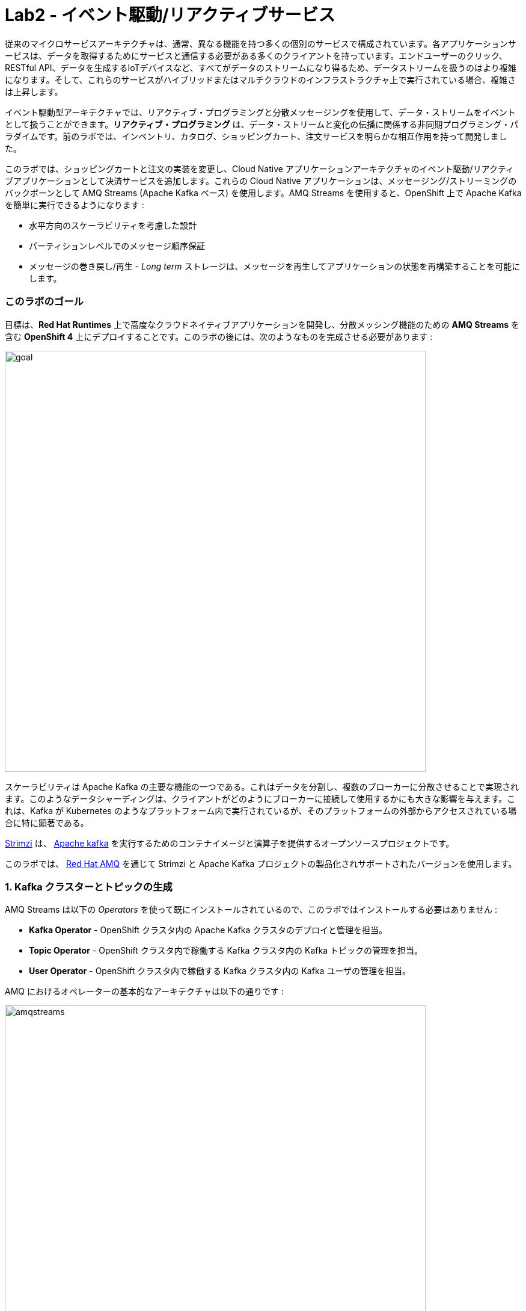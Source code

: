 = Lab2 - イベント駆動/リアクティブサービス
:experimental:

従来のマイクロサービスアーキテクチャは、通常、異なる機能を持つ多くの個別のサービスで構成されています。各アプリケーションサービスは、データを取得するためにサービスと通信する必要がある多くのクライアントを持っています。エンドユーザーのクリック、RESTful API、データを生成するIoTデバイスなど、すべてがデータのストリームになり得るため、データストリームを扱うのはより複雑になります。そして、これらのサービスがハイブリッドまたはマルチクラウドのインフラストラクチャ上で実行されている場合、複雑さは上昇します。

イベント駆動型アーキテクチャでは、リアクティブ・プログラミングと分散メッセージングを使用して、データ・ストリームをイベントとして扱うことができます。*リアクティブ・プログラミング* は、データ・ストリームと変化の伝播に関係する非同期プログラミング・パラダイムです。前のラボでは、インベントリ、カタログ、ショッピングカート、注文サービスを明らかな相互作用を持って開発しました。

このラボでは、ショッピングカートと注文の実装を変更し、Cloud Native アプリケーションアーキテクチャのイベント駆動/リアクティブアプリケーションとして決済サービスを追加します。これらの Cloud Native アプリケーションは、メッセージング/ストリーミングのバックボーンとして AMQ Streams (Apache Kafka ベース) を使用します。AMQ Streams を使用すると、OpenShift 上で Apache Kafka を簡単に実行できるようになります :

* 水平方向のスケーラビリティを考慮した設計
* パーティションレベルでのメッセージ順序保証
* メッセージの巻き戻し/再生 - _Long term_ ストレージは、メッセージを再生してアプリケーションの状態を再構築することを可能にします。

=== このラボのゴール

目標は、*Red Hat Runtimes* 上で高度なクラウドネイティブアプリケーションを開発し、分散メッシング機能のための *AMQ Streams* を含む *OpenShift 4* 上にデプロイすることです。このラボの後には、次のようなものを完成させる必要があります :

image::lab2-goal.png[goal, 700]

スケーラビリティは Apache Kafka の主要な機能の一つである。これはデータを分割し、複数のブローカーに分散させることで実現されます。このようなデータシャーディングは、クライアントがどのようにブローカーに接続して使用するかにも大きな影響を与えます。これは、Kafka が Kubernetes のようなプラットフォーム内で実行されているが、そのプラットフォームの外部からアクセスされている場合に特に顕著である。

https://strimzi.io/[Strimzi] は、 https://developers.redhat.com/videos/youtube/CZhOJ_ysIiI/[Apache kafka] を実行するためのコンテナイメージと演算子を提供するオープンソースプロジェクトです。

このラボでは、 https://www.redhat.com/en/technologies/jboss-middleware/amq?extIdCarryOver=true&sc_cid=701f2000001OH7TAAW[Red Hat AMQ^] を通じて Strimzi と Apache Kafka プロジェクトの製品化されサポートされたバージョンを使用します。

=== 1. Kafka クラスターとトピックの生成

AMQ Streams は以下の _Operators_ を使って既にインストールされているので、このラボではインストールする必要はありません :

* *Kafka Operator* - OpenShift クラスタ内の Apache Kafka クラスタのデプロイと管理を担当。
* *Topic Operator* - OpenShift クラスタ内で稼働する Kafka クラスタ内の Kafka トピックの管理を担当。
* *User Operator* - OpenShift クラスタ内で稼働する Kafka クラスタ内の Kafka ユーザの管理を担当。

AMQ におけるオペレーターの基本的なアーキテクチャは以下の通りです :

image::kafka-operators-arch.png[amqstreams, 700]

** Kafka クラスタ**を作成してみましょう。左側のプロジェクト概要の _From Catalog_ ボックスにある *+Add* をクリックします :

image::kafka-catalog.png[kafka, 700]

検索ボックスに `kafka` と入力して、*Kafka* をクリックします :

image::kafka-create.png[kafka, 700]

*Create* をクリックすると、YAML エディタで *Kafka* クラスタを定義します。全ての値をそのままにして、下部の *Create* をクリックしてください :

image::kafka-create-detail.png[kafka, 700]

次に、Kafka _Topic_ を作成します。もう一度、_Add > From Catalog_ をクリックし、検索ボックスに `kafka topic` と入力して、*Kafka Topic* をクリックします :

image::kafka-topic-catalog.png[kafka, 700]

*Create* をクリックすると、YAML エディタで *KafkaTopic* オブジェクトを定義します。名前を `orders` に変更して、下部の *Create* をクリックしてください :

image::kafka-topic-orders-create.png[kafka, 700]

上記と同じプロセスを使用して別のトピックを作成しますが、名前は `payments` です :

image::kafka-topic-catalog.png[kafka, 700]

名前を `payments` に変更して、下部の *Create* をクリックします。

image::kafka-topic-payments-create.png[kafka, 700]

*よくできました。* これで、Kafka クラスタが `payments` と `orders` という 2 つの Kafka トピックで動作していることになります。

image::kafka-topics-created.png[kafka, 700]

=== 2. 決済サービスの開発とデプロイ

私たちの _Payment Service_ は、ショッピングカートで注文がチェックアウトされた際に、クレジットカードや銀行ベースの支払いを含む様々な支払い方法で電子的な支払いを受け入れるためのオンラインサービスを提供します。実際には何もしませんが、オンラインショッピングの注文が当社のサービスに投稿されたときに*処理する支払いマイクロサービスを表しています。

CodeReady Workspaces で、*payment-service* ディレクトリを展開します。

image::codeready-workspace-payment-project.png[catalog, 700]

このステップでは、Quarkus ベースの決済サービスが Kafka を使用して注文イベントを受信し、決済イベントに _反応_ する方法を学びます。

CodeReady Workspaces Terminal で Quarkus Kafka の拡張機能を使って Maven の依存関係を追加してみましょう :

[source,sh,role="copypaste"]
----
mvn quarkus:add-extension -Dextensions="kafka" -f $CHE_PROJECTS_ROOT/cloud-native-workshop-v2m4-labs/payment-service
----

アウトプットに以下を確認することができます :

[source,console]
----
✅ Adding extension io.quarkus:quarkus-smallrye-reactive-messaging-kafka
----

このコマンドは、Quarkus アプリケーション用の Kafka 拡張機能をインポートし、Kafka クラスタと統合するために必要なすべての機能を提供します。これを `pom.xml` に追加します。:

[source,xml]
----
    ...
    <dependency>
      <groupId>io.quarkus</groupId>
      <artifactId>quarkus-smallrye-reactive-messaging-kafka</artifactId>
    </dependency>
    ...
----

まず、*@ConfigProperty* とメッセージを送信するための *Producer* フィールドを使って設定を注入することから始めましょう。また、後でデバッグメッセージを見ることができるように `log` フィールドを追加します。

このコードを `PaymentResource.java` ファイル (`src/main/java/com/redhat/cloudnative` ディレクトリ) の `// TODO: Add Messaging ConfigProperty here` マーカーに追加します :

[source,java,role="copypaste"]
----
    @ConfigProperty(name = "mp.messaging.outgoing.payments.bootstrap.servers")
    public String bootstrapServers;

    @ConfigProperty(name = "mp.messaging.outgoing.payments.topic")
    public String paymentsTopic;

    @ConfigProperty(name = "mp.messaging.outgoing.payments.value.serializer")
    public String paymentsTopicValueSerializer;

    @ConfigProperty(name = "mp.messaging.outgoing.payments.key.serializer")
    public String paymentsTopicKeySerializer;

    private Producer<String, String> producer;

    public static final Logger log = LoggerFactory.getLogger(PaymentResource.class);
----

次に、このラボではKafka から直接送られてきますが、後に HTTP POST イベントとして送られてくる受信イベントを処理するためのメソッドが必要です。

`// TODO: Add handleCloudEvent method here` マーカーの箇所に次のコードを追加してください :

[source,java,role="copypaste"]
----
    @POST
    @Consumes(MediaType.APPLICATION_JSON)
    @Produces(MediaType.APPLICATION_JSON)
    public void handleCloudEvent(String cloudEventJson) {
        String orderId = "unknown";
        String paymentId = "" + ((int)(Math.floor(Math.random() * 100000)));

        try {
            log.info("received event: " + cloudEventJson);
            JsonObject event = new JsonObject(cloudEventJson);
            orderId = event.getString("orderId");
            String total = event.getString("total");
            JsonObject ccDetails = event.getJsonObject("creditCard");
            String name = event.getString("name");

            // fake processing time
            Thread.sleep(5000); // <1>
            if (!ccDetails.getString("number").startsWith("4")) {
                 fail(orderId, paymentId, "Invalid Credit Card: " + ccDetails.getString("number"));
            }
             pass(orderId, paymentId, "Payment of " + total + " succeeded for " + name + " CC details: " + ccDetails.toString());
        } catch (Exception ex) {
             fail(orderId, paymentId, "Unknown error: " + ex.getMessage() + " for payment: " + cloudEventJson);
        }
    }
----
<1> これは、5 秒のクレジットカード処理時間をシミュレートします

ここで、上で参照した `pass()` と `fail()` メソッドを実装する必要があります。これらのメソッドは _producer_ フィールドを使って Kafka にメッセージを送信します。

`// TODO: Add pass method here` マーカーの場所に次のコードを追加してください :

[source,java,role="copypaste"]
----
    private void pass(String orderId, String paymentId, String remarks) {

        JsonObject payload = new JsonObject();
        payload.put("orderId", orderId);
        payload.put("paymentId", paymentId);
        payload.put("remarks", remarks);
        payload.put("status", "COMPLETED");
        log.info("Sending payment success: " + payload.toString());
        producer.send(new ProducerRecord<String, String>(paymentsTopic, payload.toString()));
    }
----

`// TODO: Add fail method here` マーカーの箇所に次のコードを追加してください :

[source,java,role="copypaste"]
----
    private void fail(String orderId, String paymentId, String remarks) {
        JsonObject payload = new JsonObject();
        payload.put("orderId", orderId);
        payload.put("paymentId", paymentId);
        payload.put("remarks", remarks);
        payload.put("status", "FAILED");
        log.info("Sending payment failure: " + payload.toString());
        producer.send(new ProducerRecord<String, String>(paymentsTopic, payload.toString()));
    }
----

次に、Kafka からイベントを受け取るメソッドを追加します。これには MicroProfile のリアクティブメッセージング API `@Incoming` アノテーションを使います。

`// TODO: Add consumer method here` マーカーの箇所に次のコードを追加してください :

[source,java,role="copypaste"]
----
    @Incoming("orders")
    public CompletionStage<Void> onMessage(KafkaRecord<String, String> message)
            throws IOException {

        log.info("Kafka message with value = {} arrived", message.getPayload());
        handleCloudEvent(message.getPayload());
        return message.ack();
    }
----

最後に、Kafka のプロデューサーを初期化するためのメソッドが必要です(コンシューマーは Quarkus Kafka 拡張機能を介して自動的に初期化されます)。Quarkus の `StartupEvent` Lifecycle リスナー API を使用し、`@Observes` アノテーションを付けて、このメソッドをアプリの起動時に実行すべきものとしてマークします :

`// TODO: Add init method here` マーカーの箇所に次のコードを追加してください :

[source,java,role="copypaste"]
----
    public void init(@Observes StartupEvent ev) {
        Properties props = new Properties();

        props.put("bootstrap.servers", bootstrapServers);
        props.put("value.serializer", paymentsTopicValueSerializer);
        props.put("key.serializer", paymentsTopicKeySerializer);
        producer = new KafkaProducer<String, String>(props);
    }
----

このメソッドは `orders` トピックから Kafka ストリームを消費し、`handleCloudEvent()` メソッドを呼び出します。後でこのメソッドを削除して、Knative Events を使用して受信ストリームを処理します。しかし、今のところはこのメソッドを使用してトピックをリッスンします。

Quarkus とその拡張機能は `application.properties` ファイルによって設定されます。このファイルを開きます(`src/main/resources` ディレクトリ)。

`# TODO: Add for messaging configuration` マーカーの箇所にこれらの値を追加してください :

[source,properties,role="copypaste"]
----
# Outgoing stream
mp.messaging.outgoing.payments.bootstrap.servers=my-cluster-kafka-bootstrap:9092
mp.messaging.outgoing.payments.connector=smallrye-kafka
mp.messaging.outgoing.payments.topic=payments
mp.messaging.outgoing.payments.value.serializer=org.apache.kafka.common.serialization.StringSerializer
mp.messaging.outgoing.payments.key.serializer=org.apache.kafka.common.serialization.StringSerializer

# Incoming stream (unneeded when using Knative events)
mp.messaging.incoming.orders.connector=smallrye-kafka
mp.messaging.incoming.orders.value.deserializer=org.apache.kafka.common.serialization.StringDeserializer
mp.messaging.incoming.orders.key.deserializer=org.apache.kafka.common.serialization.StringDeserializer
mp.messaging.incoming.orders.bootstrap.servers=my-cluster-kafka-bootstrap:9092
mp.messaging.incoming.orders.group.id=payment-order-service
mp.messaging.incoming.orders.auto.offset.reset=earliest
mp.messaging.incoming.orders.enable.auto.commit=true
mp.messaging.incoming.orders.request.timeout.ms=30000
----

OpenShift 拡張機能を使用してプロジェクトをビルドしてデプロイし、CodeReady Workspaces Terminal を介してデプロイするために maven プラグインを使用します :

[source,sh,role="copypaste"]
----
mvn clean package -DskipTests -f $CHE_PROJECTS_ROOT/cloud-native-workshop-v2m4-labs/payment-service
----
出力は `BUILD SUCCESS` で終わるはずです。

実際に展開されていることを確認してください :

[source,sh,role="copypaste"]
----
oc rollout status -w dc/payment
----

続ける前に、そのコマンドが *replication controller _payment-1_ successfully rolled out* を報告するのを待ちます。

そして、アイテムには適切なアイコンでラベルを貼ります :

[source,sh,role="copypaste"]
----
oc label dc/payment app.kubernetes.io/part-of=payment --overwrite && \
oc annotate dc/payment app.openshift.io/connects-to=my-cluster --overwrite && \
oc annotate dc/payment app.openshift.io/vcs-ref=ocp-4.5 --overwrite
----

最後に、実際にロールアウトが完了していることを確認します。オーダーは {{console_url }}/topology/ns/{{user_id }}}-cloudnativeapps[Topology View^] にアクセスしてください。青い丸が表示されていることを確認してください!

image::payment-topology.png[order, 700]

支払いアプリケーションをテストするには、`my-cluster-kafka-0` のポッドをクリックします。:

image::my-cluster-kafka-0.png[payment, 700]

Kafka トピックを CLI 経由で見て、Kafka でメッセージが送受信されていることを確認します。OpenShift の *Terminal* タブをクリックして(CodeReady Workspace ではありません！)、以下のコマンドを実行します :

[source,sh,role="copypaste"]
----
bin/kafka-console-consumer.sh --topic payments --bootstrap-server localhost:9092
----

image::kafka-console-consumer.png[payment, 900]

このタブを開いたままにしておくと、Kafka メッセージのデバッガとして動作します。

さて、*CodeReady Workspaces* に戻って、新しいターミナルを開きます。

`curl`を使って新しいトピックメッセージを作成してみましょう :

まず、新しい決済サービスのURLを取得し、環境変数に格納します :

[source,sh,role="copypaste"]
----
export URL=http://$(oc get route -n {{ USER_ID}}-cloudnativeapps payment -o jsonpath={% raw %}"{.spec.host}"{% endraw %})
----

次に、これを実行して、HTTP POST で決済サービスにメッセージを注文の例と共に送信します :

[source,sh,role="copypaste"]
----
curl -i -H 'Content-Type: application/json' -X POST -d'{"orderId": "12321","total": "232.23", "creditCard": {"number": "4232454678667866","expiration": "04/22","nameOnCard": "Jane G Doe"}, "billingAddress": "123 Anystreet, Pueblo, CO 32213", "name": "Jane Doe"}' $URL
----

これは5秒で戻ってきます(当社の偽クレジットカード処理時間)。

支払いサービスはこの _order_ を受信し、Kafka _payment_ トピックに _payment_ の結果を生成します。`Pod Terminal` では以下のような結果が得られます :

[source,shell]
----
{"orderId":"12321","paymentId":"25658","remarks":"Payment of 232.23 succeeded for Jane Doe CC details: {\"number\":\"4232454678667866\",\"expiration\":\"04/22\",\"nameOnCard\":\"Jane G Doe\"}","status":"COMPLETED"}
----


これは、`order-service` がバックエンドで注文を正常に処理し、支払い処理者に送ることができることを示しています。

次のステップに進む前に、kbd:[CTRL+C] で Kafka コンシューマコンソールを停止します :

image::kafka-console-consumer-stop.png[payment, 900]

=== 3. cart-service に Kafka クライアントを追加

これまでに、小売店のショッピングデータで動作するマイクロサービスをいくつか追加しました。例えば、一度ユーザーがチェックアウトすると、注文サービスや支払いサービスのような他のサービスがこの情報を必要とし、さらに処理をしたいと考えています。そこで、cart-service を Kafka と統合して、買い物客がチェックアウトしたときに注文メッセージを送信できるようにします。

Quarkus *Kafka* 拡張機能を使用して Maven の依存関係を追加します :

[source,sh,role="copypaste"]
----
mvn quarkus:add-extension -Dextensions="kafka" -f $CHE_PROJECTS_ROOT/cloud-native-workshop-v2m4-labs/cart-service
----

以下の出力を確認できます :

[source,console]
----
✅ Adding extension io.quarkus:quarkus-smallrye-reactive-messaging-kafka
----

これにより、cart-service アプリに Kafka 拡張機能と API が追加されます。

支払いサービスと同様に、このコードを `com.redhat.cloudnative` パッケージ内の `CartResource` クラス内の `// TODO: Add annotation of orders messaging configuration here` マーカーに追加します :

[source,java,role="copypaste"]
----
    @ConfigProperty(name = "mp.messaging.outgoing.orders.bootstrap.servers")
    public String bootstrapServers;

    @ConfigProperty(name = "mp.messaging.outgoing.orders.topic")
    public String ordersTopic;

    @ConfigProperty(name = "mp.messaging.outgoing.orders.value.serializer")
    public String ordersTopicValueSerializer;

    @ConfigProperty(name = "mp.messaging.outgoing.orders.key.serializer")
    public String ordersTopicKeySerializer;

    private Producer<String, String> producer;
----

次に、以下の `import` 文の `コメントを解除` します (なければ追加します):

[source,java]
----
import org.apache.kafka.clients.producer.KafkaProducer;
import org.apache.kafka.clients.producer.Producer;
import org.apache.kafka.clients.producer.ProducerRecord;
import org.apache.kafka.common.header.internals.RecordHeaders;
----

`init()` メソッドは Kafka の設定を作成しますが、この設定を外部化してクラスのプロパティとして変数を注入しています。空の `init()` メソッドを以下のコードで置き換えます :

[source,java,role="copypaste"]
----
    public void init(@Observes StartupEvent ev) {
        Properties props = new Properties();

        props.put("bootstrap.servers", bootstrapServers);
        props.put("value.serializer", ordersTopicValueSerializer);
        props.put("key.serializer", ordersTopicKeySerializer);
        producer = new KafkaProducer<String, String>(props);
    }
----

これは、Order POJO をパラメタとして受け取り、それを JSON にシリアライズして Kafka トピックに送信します。空の `sendOrder()` メソッドをこのコードで置き換えます :

[source,java,role="copypaste"]
----
    private void sendOrder(Order order, String cartId) {
        order.setTotal(shoppingCartService.getShoppingCart(cartId).getCartTotal() + "");
        ProducerRecord<String, String> producerRecord = new ProducerRecord<>(ordersTopic, null, null, null, Json.encode(order), new RecordHeaders().add("content-type", "application/json".getBytes()));
        producer.send(producerRecord);
        log.info("Sent message: " + Json.encode(order));
    }
----

それでは、チェックアウト時に `sendOrder()` メソッドに呼び出しを追加してみましょう。`checkout()` のコードを以下のコードに置き換えてください:

[source,java,role="copypaste"]
----
    @POST
    @Path("/checkout/{cartId}")
    @Consumes(MediaType.APPLICATION_JSON)
    @Produces(MediaType.APPLICATION_JSON)
    @Operation(summary = "checkout")
    public ShoppingCart checkout(@PathParam("cartId") String cartId, Order order) {
        sendOrder(order, cartId);
        return shoppingCartService.checkout(cartId);
    }
----

もうすぐです。次に、`# TODO: Add Kafka messaging keys and values here` マーカーの `application.properties` ファイルに設定を追加してみましょう。(`cart-service` プロジェクトの `src/main/resources`) :

[source,none,role="copypaste"]
----
mp.messaging.outgoing.orders.bootstrap.servers=my-cluster-kafka-bootstrap:9092
mp.messaging.outgoing.orders.connector=smallrye-kafka
mp.messaging.outgoing.orders.topic=orders
mp.messaging.outgoing.orders.value.serializer=org.apache.kafka.common.serialization.StringSerializer
mp.messaging.outgoing.orders.key.serializer=org.apache.kafka.common.serialization.StringSerializer
----

以下のコマンドを使用して _cart service_ を再パッケージ化し、CodeReady Workspaces Terminal を介してデプロイするために maven プラグインを使用します :

[source,sh,role="copypaste"]
----
mvn clean package -DskipTests -DskipTests -f $CHE_PROJECTS_ROOT/cloud-native-workshop-v2m4-labs/cart-service && \
oc label dc/cart app.kubernetes.io/part-of=cart --overwrite &&  \
oc annotate dc/cart app.openshift.io/connects-to=my-cluster,datagrid-service --overwrite
----

=== 4. order-service へ Kafka クライアントの追加

*payments* サービスと同様に、*order* サービスは注文をリッスンしますが、支払いは処理しません。この機能をオーダーサービスに追加してみましょう。

Quarkus *Kafka* 拡張機能を使用してMavenの依存関係を追加します :

[source,sh,role="copypaste"]
----
mvn quarkus:add-extension -Dextensions="kafka" -f $CHE_PROJECTS_ROOT/cloud-native-workshop-v2m4-labs/order-service
----

以下のアウトプットを確認できます :

[source,console]
----
✅ Adding extension io.quarkus:quarkus-smallrye-reactive-messaging-kafka
----

このコマンドは、Quarkus アプリケーション用の Kafka 拡張機能をインポートして Maven プロジェクトを生成し、Kafka と統合して _payments_ と _orders_ トピックをサブスクライブするために必要なすべての機能を提供します。

着信メッセージと発信メッセージを処理するには、`src/main/java/com/redhat/cloudnative` ディレクトリに `KafkaOrders.java` という名前の新しい Java クラスを作成して、Kafka の _orders_ と _payments_ トピックからのメッセージを利用します。以下のコード全体を _KafkaOrders.java_ にコピーします。

[source,java,role="copypaste"]
----
package com.redhat.cloudnative;

import io.smallrye.reactive.messaging.kafka.KafkaRecord;
import org.eclipse.microprofile.reactive.messaging.Incoming;
import org.slf4j.Logger;
import org.slf4j.LoggerFactory;

import javax.enterprise.context.ApplicationScoped;

import java.io.IOException;
import java.util.concurrent.CompletionStage;

import javax.inject.Inject;
import io.vertx.core.json.JsonObject;

@ApplicationScoped
public class KafkaOrders {

    private static final Logger LOG = LoggerFactory.getLogger(KafkaOrders.class);

    @Inject
    OrderService orderService;

    @Incoming("orders")
    public CompletionStage<Void> onMessage(KafkaRecord<String, String> message)
            throws IOException {

        LOG.info("Kafka order message with value = {} arrived", message.getPayload());

        JsonObject orders = new JsonObject(message.getPayload());
        Order order = new Order();
        order.setOrderId(orders.getString("orderId"));
        order.setName(orders.getString("name"));
        order.setTotal(orders.getString("total"));
        order.setCcNumber(orders.getJsonObject("creditCard").getString("number"));
        order.setCcExp(orders.getJsonObject("creditCard").getString("expiration"));
        order.setBillingAddress(orders.getString("billingAddress"));
        order.setStatus("PROCESSING");
        orderService.add(order);

        return message.ack();
    }

    @Incoming("payments")
    public CompletionStage<Void> onMessagePayments(KafkaRecord<String, String> message)
            throws IOException {

        LOG.info("Kafka payment message with value = {} arrived", message.getPayload());

        JsonObject payments = new JsonObject(message.getPayload());
        orderService.updateStatus(payments.getString("orderId"), payments.getString("status"));

        return message.ack();
    }

}
----

次に `src/main/resources/application.properties` ファイルの `# TODO: Add for messaging configuration` マーカーに設定を追加してみましょう :

[source,none,role="copypaste"]
----
# Incoming payment topic messages
mp.messaging.incoming.payments.connector=smallrye-kafka
mp.messaging.incoming.payments.value.deserializer=org.apache.kafka.common.serialization.StringDeserializer
mp.messaging.incoming.payments.key.deserializer=org.apache.kafka.common.serialization.StringDeserializer
mp.messaging.incoming.payments.bootstrap.servers=my-cluster-kafka-bootstrap:9092
mp.messaging.incoming.payments.group.id=order-service
mp.messaging.incoming.payments.auto.offset.reset=earliest
mp.messaging.incoming.payments.enable.auto.commit=true
mp.messaging.incoming.payments.request.timeout.ms=30000

# Enable CORS requests from browsers
quarkus.http.cors=true

# Incoming order topic messages
mp.messaging.incoming.orders.connector=smallrye-kafka
mp.messaging.incoming.orders.value.deserializer=org.apache.kafka.common.serialization.StringDeserializer
mp.messaging.incoming.orders.key.deserializer=org.apache.kafka.common.serialization.StringDeserializer
mp.messaging.incoming.orders.bootstrap.servers=my-cluster-kafka-bootstrap:9092
mp.messaging.incoming.orders.group.id=order-service
mp.messaging.incoming.orders.auto.offset.reset=earliest
mp.messaging.incoming.orders.enable.auto.commit=true
mp.messaging.incoming.orders.request.timeout.ms=30000
----

次のコマンドを使用して注文サービスを再パッケージ化し、CodeReady Workspaces Terminal を介してデプロイするために maven プラグインを使用します。:

[source,sh,role="copypaste"]
----
mvn clean package -DskipTests -f $CHE_PROJECTS_ROOT/cloud-native-workshop-v2m4-labs/order-service && \
oc label dc/order app.kubernetes.io/part-of=order --overwrite &&  \
oc annotate dc/order app.openshift.io/connects-to=my-cluster,order-database --overwrite
----

すべての再構築と再配置が完了するのを待てば、青い丸がすべて完成します！

image::coolstore-ui_event-topology.png[coolstore-ui, 700]

Coolstore の GUI テストで `Kafka` メッセージングを使って、すべてのサービスが正常に動作するかどうかを確認してみましょう。

=== 5. エンドツーエンドの機能テスト

お買い物に行こう。 http://coolstore-ui-{{ USER_ID }}-cloudnativeapps.{{ ROUTE_SUBDOMAIN }}[Red Hat Cool Store^] にアクセスします。

以下のショッピングシナリオでは、ショッピングカートにいくつかのクールなアイテムを追加します。:

[arabic]
. *Add to Cart* をクリックして、_Red Hat Fedora_ をカートに追加してください。トップメニューの下に `Success! Added!」というメッセージが表示されます。

image::add-to-cart.png[serverless, 1000]

[arabic, start=2]
. *Your Shopping Cart* タブに移動し、*Checkout* ボタンをクリックします。クレジットカード情報を入力します。カード情報は16桁で、数字の `4` で始まる必要があります。例えば、`4123987754646678` のようになります。

[NOTE]
====
当社の偽クレジットカード処理業者は、`4`で始まるクレジットカード番号を探します。`4 で始まらないクレジットカード番号は `FAILED` 処理になります。これは、私たちのコードのロジックをチェックする良い方法です。
====

image::checkout.png[serverless, 1000]

[arabic, start=3]
. クレジットカード情報を入力して商品をお支払いください :

image::input-cc-info.png[serverless, 1000]

[arabic, start=4]
. *All Orders* タブの _Payment Status_ を確認してください。`Processing`になっているはずです。

image::payment-processing.png[serverless, 1000]

[arabic, start=5]
. しばらくしてから、*All Orders* ページをリロードして、支払いステータスが `COMPLETED` または `FAILED` に変更されたことを確認してください。

[NOTE]
====
ステータスが Processing のままの場合は、注文サービスが受信した Kafka メッセージを処理して MongoDB に保存しています。あと数回ページをリロードしてください。
====

image::payment-completedorfailed.png[serverless, 1000]

=== 概要

このシナリオでは、_Apache Kafka_を使用して、ショッピングカートサービスから注文サービス、決済サービスまでのデータストリームを扱う _Event-Driven/Reactive_ Cloud Native アプリを開発しました。また、アプリを Kafka と統合するために、Quarkus とその _Kafka extension_ を使用しました。Red Hat が完全にサポートしている Kafka ソリューションである _AMQ Streams_ を使用すると、OpenShift の開発者カタログを介して Apache Kafka クラスタを非常に簡単に作成することができます。

現在では、リアクティブシステムを実装するためのメッセージ駆動型のマイクロサービスがあり、すべてのコンポーネントが非同期のメッセージパッシングを使用して相互作用するため、信頼性、拡張性、市場投入までの時間が短縮されています。最も重要なことは、Quarkus は、イベント駆動型のマイクロサービスやリアクティブシステムの実装に完璧に適しているということです。*Congratulations!*
